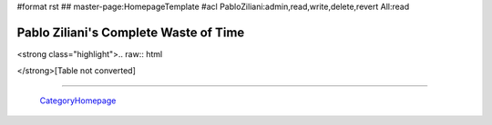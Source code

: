#format rst
## master-page:HomepageTemplate
#acl PabloZiliani:admin,read,write,delete,revert All:read

Pablo Ziliani's Complete Waste of Time
--------------------------------------

<strong class="highlight">.. raw:: html

</strong>[Table not converted]

-------------------------

 CategoryHomepage_

.. ############################################################################

.. _CategoryHomepage: ../CategoryHomepage

